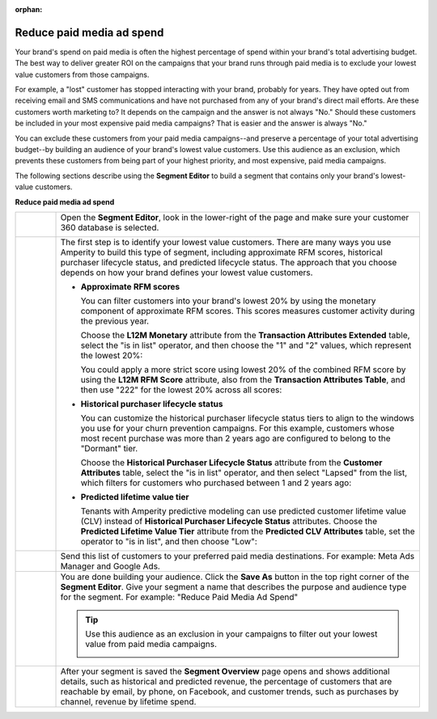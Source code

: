 .. https://docs.amperity.com/user/

:orphan:

.. meta::
    :description lang=en:
        A use case for building campaigns that help reduce paid media ad spend.

.. meta::
    :content class=swiftype name=body data-type=text:
        A use case for building campaigns that help reduce paid media ad spend.

.. meta::
    :content class=swiftype name=title data-type=string:
        Reduce paid media ad spend

==================================================
Reduce paid media ad spend
==================================================

.. usecase-reduce-paid-media-ad-spend-start

Your brand's spend on paid media is often the highest percentage of spend within your brand's total advertising budget. The best way to deliver greater ROI on the campaigns that your brand runs through paid media is to exclude your lowest value customers from those campaigns.

For example, a "lost" customer has stopped interacting with your brand, probably for years. They have opted out from receiving email and SMS communications and have not purchased from any of your brand's direct mail efforts. Are these customers worth marketing to? It depends on the campaign and the answer is not always "No." Should these customers be included in your most expensive paid media campaigns? That is easier and the answer is always "No."

You can exclude these customers from your paid media campaigns--and preserve a percentage of your total advertising budget--by building an audience of your brand's lowest value customers. Use this audience as an exclusion, which prevents these customers from being part of your highest priority, and most expensive, paid media campaigns.

.. usecase-reduce-paid-media-ad-spend-end

.. usecase-reduce-paid-media-ad-spend-howitworks-start

The following sections describe using the **Segment Editor** to build a segment that contains only your brand's lowest-value customers.

.. usecase-reduce-paid-media-ad-spend-howitworks-end

**Reduce paid media ad spend**

.. usecase-reduce-paid-media-ad-spend-howitworks-callouts-start

.. list-table::
   :widths: 10 90
   :header-rows: 0

   * - .. image:: ../../images/steps-01.png
          :width: 60 px
          :alt: Open the Segment Editor.
          :align: center
          :class: no-scaled-link

     - Open the **Segment Editor**, look in the lower-right of the page and make sure your customer 360 database is selected.

       .. image:: ../../images/mockup-segments-tab-database-and-tables-small.png
          :width: 350 px
          :alt: Use your customer 360 database to build segments.
          :align: left
          :class: no-scaled-link


   * - .. image:: ../../images/steps-02.png
          :width: 60 px
          :alt: Find at risk customers.
          :align: center
          :class: no-scaled-link

     - The first step is to identify your lowest value customers. There are many ways you use Amperity to build this type of segment, including approximate RFM scores, historical purchaser lifecycle status, and predicted lifecycle status. The approach that you choose depends on how your brand defines your lowest value customers.

       * **Approximate RFM scores**

         You can filter customers into your brand's lowest 20% by using the monetary component of approximate RFM scores. This scores measures customer activity during the previous year.

         Choose the **L12M Monetary** attribute from the **Transaction Attributes Extended** table, select the "is in list" operator, and then choose the "1" and "2" values, which represent the lowest 20%:

         .. image:: ../../images/attribute-rfm-monetary-bottom-20.png
            :width: 540 px
            :alt: Find your lowest value customers using the monetary component of RFM scores.
            :align: left
            :class: no-scaled-link

         You could apply a more strict score using lowest 20% of the combined RFM score by using the **L12M RFM Score** attribute, also from the **Transaction Attributes Table**, and then use "222" for the lowest 20% across all scores:

         .. image:: ../../images/attribute-rfm-combined-bottom-20.png
            :width: 540 px
            :alt: Find your lowest value customers using the monetary component of RFM scores.
            :align: left
            :class: no-scaled-link

       * **Historical purchaser lifecycle status**

         You can customize the historical purchaser lifecycle status tiers to align to the windows you use for your churn prevention campaigns. For this example, customers whose most recent purchase was more than 2 years ago are configured to belong to the "Dormant" tier.

         Choose the **Historical Purchaser Lifecycle Status** attribute from the **Customer Attributes** table, select the "is in list" operator, and then select "Lapsed" from the list, which filters for customers who purchased between 1 and 2 years ago:

         .. image:: ../../images/attribute-historical-purchaser-lifecycle-status-lapsed.png
            :width: 540 px
            :alt: Find customers with a historical value of lapsed.
            :align: left
            :class: no-scaled-link

       * **Predicted lifetime value tier**

         Tenants with Amperity predictive modeling can use predicted customer lifetime value (CLV) instead of **Historical Purchaser Lifecycle Status** attributes. Choose the **Predicted Lifetime Value Tier** attribute from the **Predicted CLV Attributes** table, set the operator to "is in list", and then choose "Low":

         .. image:: ../../images/attribute-predicted-lifecycle-status-low.png
            :width: 540 px
            :alt: Find customers whose predicted lifecycle status is "Low".
            :align: left
            :class: no-scaled-link

   * - .. image:: ../../images/steps-03.png
          :width: 60 px
          :alt: Send customer list to your favorite paid media destination.
          :align: center
          :class: no-scaled-link

     - Send this list of customers to your preferred paid media destinations. For example: Meta Ads Manager and Google Ads.

   * - .. image:: ../../images/steps-04.png
          :width: 60 px
          :alt: Save your segment.
          :align: center
          :class: no-scaled-link
     - You are done building your audience. Click the **Save As** button in the top right corner of the **Segment Editor**. Give your segment a name that describes the purpose and audience type for the segment. For example: "Reduce Paid Media Ad Spend"

       .. image:: ../../images/usecases-dialog-reduce-paid-media-ad-spend.png 
          :width: 440 px
          :alt: Give your segment a name.
          :align: left
          :class: no-scaled-link

       .. tip:: Use this audience as an exclusion in your campaigns to filter out your lowest value from paid media campaigns.

          .. image:: ../../images/usecases-dialog-reduce-paid-media-ad-spend-exclusion-list.png 
             :width: 440 px
             :alt: Exclude this audience from your campaigns.
             :align: left
             :class: no-scaled-link

   * - .. image:: ../../images/steps-05.png
          :width: 60 px
          :alt: Segment insights page
          :align: center
          :class: no-scaled-link
     - After your segment is saved the **Segment Overview** page opens and shows additional details, such as historical and predicted revenue, the percentage of customers that are reachable by email, by phone, on Facebook, and customer trends, such as purchases by channel, revenue by lifetime spend.

.. usecase-reduce-paid-media-ad-spend-callouts-end
